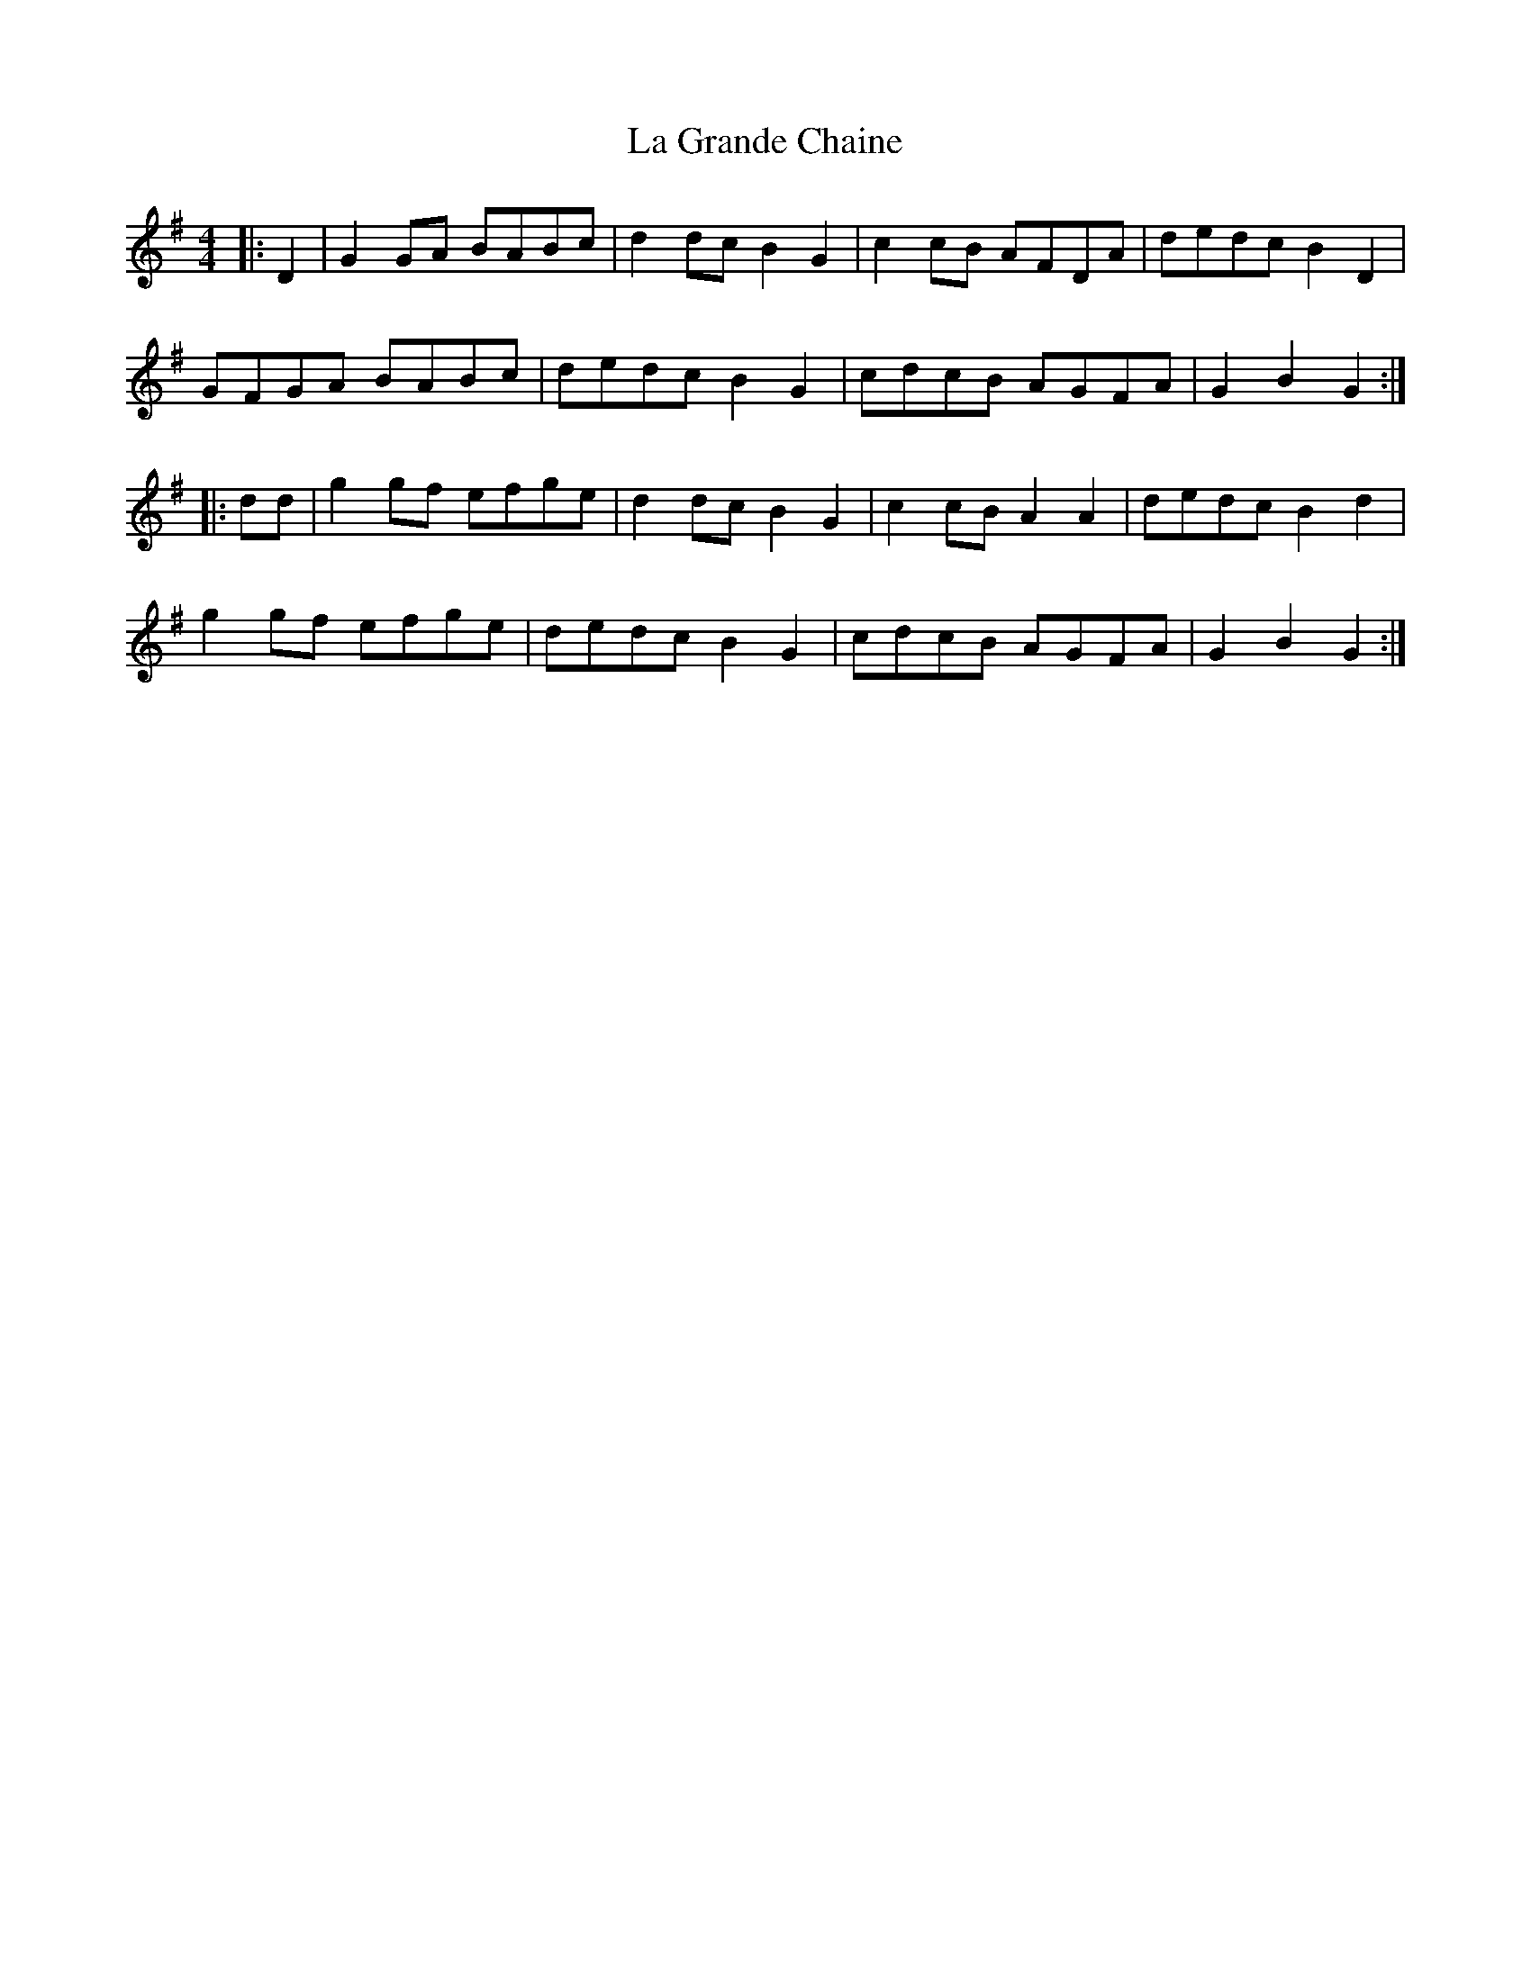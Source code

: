 X: 22247
T: La Grande Chaine
R: barndance
M: 4/4
K: Gmajor
|:D2|G2 GA BABc|d2 dc B2 G2|c2 cB AFDA|dedc B2 D2|
GFGA BABc|dedc B2 G2|cdcB AGFA|G2 B2 G2:|
|:dd|g2 gf efge|d2 dc B2 G2|c2 cB A2 A2|dedc B2 d2|
g2 gf efge|dedc B2 G2|cdcB AGFA|G2 B2 G2:|

